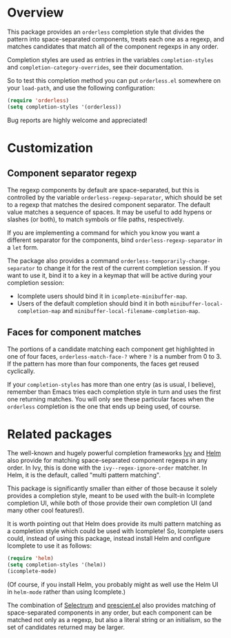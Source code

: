 * Overview

This package provides an =orderless= completion style that divides the
pattern into space-separated components, treats each one as a regexp,
and matches candidates that match all of the component regexps in any
order.

Completion styles are used as entries in the variables
=completion-styles= and =completion-category-overrides=, see their
documentation.

So to test this completion method you can put =orderless.el= somewhere
on your =load-path=, and use the following configuration:

#+begin_src emacs-lisp
(require 'orderless)
(setq completion-styles '(orderless))
#+end_src

Bug reports are highly welcome and appreciated!

* Customization
** Component separator regexp

The regexp components by default are space-separated, but this is
controlled by the variable =orderless-regexp-separator=, which should be
set to a regexp that matches the desired component separator. The
default value matches a sequence of spaces. It may be useful to add
hypens or slashes (or both), to match symbols or file paths,
respectively.

If you are implementing a command for which you know you want a
different separator for the components, bind
=orderless-regexp-separator= in a =let= form.

The package also provides a command
=orderless-temporarily-change-separator= to change it for the rest of
the current completion session. If you want to use it, bind it to a
key in a keymap that will be active during your completion session:

- Icomplete users should bind it in =icomplete-minibuffer-map=.
- Users of the default completion should bind it in both
  =minibuffer-local-completion-map= and
  =minibuffer-local-filename-completion-map=.

** Faces for component matches 

The portions of a candidate matching each component get highlighted in
one of four faces, =orderless-match-face-?= where =?= is a number from 0
to 3. If the pattern has more than four components, the faces get
reused cyclically.

If your =completion-styles= has more than one entry (as is usual, I
believe), remember than Emacs tries each completion style in turn and
uses the first one returning matches. You will only see these
particular faces when the =orderless= completion is the one that ends up
being used, of course.

* Related packages

The well-known and hugely powerful completion frameworks [[https://github.com/abo-abo/swiper][Ivy]] and [[https://github.com/emacs-helm/helm][Helm]]
also provide for matching space-separated component regexps in any
order. In Ivy, this is done with the =ivy--regex-ignore-order= matcher.
In Helm, it is the default, called "multi pattern matching".

This package is significantly smaller than either of those because it
solely provides a completion style, meant to be used with the built-in
Icomplete completion UI, while both of those provide their own
completion UI (and many other cool features!).

It is worth pointing out that Helm does provide its multi pattern
matching as a completion style which could be used with Icomplete! So,
Icomplete users could, instead of using this package, instead install
Helm and configure Icomplete to use it as follows:

#+begin_src emacs-lisp
  (require 'helm)
  (setq completion-styles '(helm))
  (icomplete-mode)
#+end_src

(Of course, if you install Helm, you probably might as well use the
Helm UI in =helm-mode= rather than using Icomplete.)

The combination of [[https://github.com/raxod502/selectrum][Selectrum]] and [[https://github.com/raxod502/prescient.el][prescient.el]] also provides matching
of space-separated components in any order, but each component can be
matched not only as a regexp, but also a literal string or an
initialism, so the set of candidates returned may be larger.
